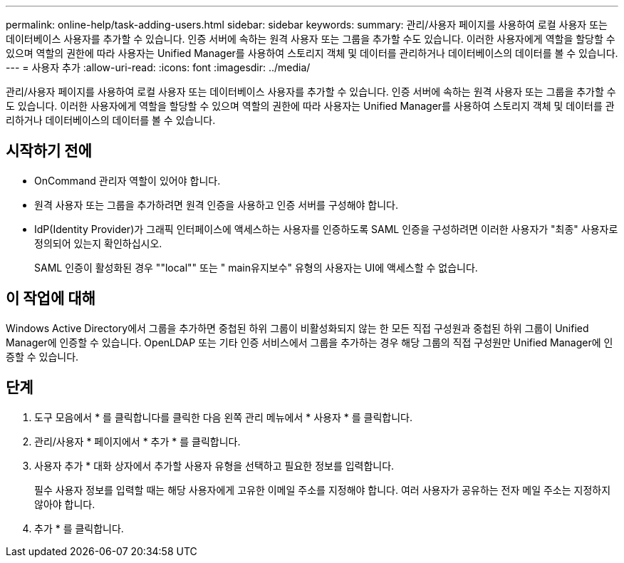 ---
permalink: online-help/task-adding-users.html 
sidebar: sidebar 
keywords:  
summary: 관리/사용자 페이지를 사용하여 로컬 사용자 또는 데이터베이스 사용자를 추가할 수 있습니다. 인증 서버에 속하는 원격 사용자 또는 그룹을 추가할 수도 있습니다. 이러한 사용자에게 역할을 할당할 수 있으며 역할의 권한에 따라 사용자는 Unified Manager를 사용하여 스토리지 객체 및 데이터를 관리하거나 데이터베이스의 데이터를 볼 수 있습니다. 
---
= 사용자 추가
:allow-uri-read: 
:icons: font
:imagesdir: ../media/


[role="lead"]
관리/사용자 페이지를 사용하여 로컬 사용자 또는 데이터베이스 사용자를 추가할 수 있습니다. 인증 서버에 속하는 원격 사용자 또는 그룹을 추가할 수도 있습니다. 이러한 사용자에게 역할을 할당할 수 있으며 역할의 권한에 따라 사용자는 Unified Manager를 사용하여 스토리지 객체 및 데이터를 관리하거나 데이터베이스의 데이터를 볼 수 있습니다.



== 시작하기 전에

* OnCommand 관리자 역할이 있어야 합니다.
* 원격 사용자 또는 그룹을 추가하려면 원격 인증을 사용하고 인증 서버를 구성해야 합니다.
* IdP(Identity Provider)가 그래픽 인터페이스에 액세스하는 사용자를 인증하도록 SAML 인증을 구성하려면 이러한 사용자가 "최종" 사용자로 정의되어 있는지 확인하십시오.
+
SAML 인증이 활성화된 경우 ""local"" 또는 " main유지보수" 유형의 사용자는 UI에 액세스할 수 없습니다.





== 이 작업에 대해

Windows Active Directory에서 그룹을 추가하면 중첩된 하위 그룹이 비활성화되지 않는 한 모든 직접 구성원과 중첩된 하위 그룹이 Unified Manager에 인증할 수 있습니다. OpenLDAP 또는 기타 인증 서비스에서 그룹을 추가하는 경우 해당 그룹의 직접 구성원만 Unified Manager에 인증할 수 있습니다.



== 단계

. 도구 모음에서 * 를 클릭합니다image:../media/clusterpage-settings-icon.gif[""]를 클릭한 다음 왼쪽 관리 메뉴에서 * 사용자 * 를 클릭합니다.
. 관리/사용자 * 페이지에서 * 추가 * 를 클릭합니다.
. 사용자 추가 * 대화 상자에서 추가할 사용자 유형을 선택하고 필요한 정보를 입력합니다.
+
필수 사용자 정보를 입력할 때는 해당 사용자에게 고유한 이메일 주소를 지정해야 합니다. 여러 사용자가 공유하는 전자 메일 주소는 지정하지 않아야 합니다.

. 추가 * 를 클릭합니다.

